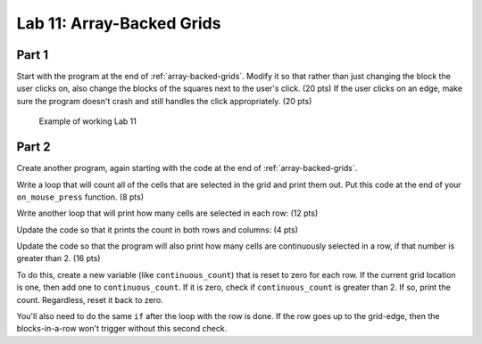 .. _lab-11:

Lab 11: Array-Backed Grids
==========================

Part 1
------

Start with the program at the end of :ref:`array-backed-grids`.
Modify it so that rather than just changing the block the user clicks on, also
change the blocks of the squares next to the user's click. (20 pts) If the user clicks
on an edge, make sure the program doesn't crash and still handles the click
appropriately. (20 pts)

.. figure:: lab_11_sample.gif

    Example of working Lab 11

Part 2
------

Create another program, again starting with the code
at the end of :ref:`array-backed-grids`.

Write a loop that will count all of the cells that are selected in the grid
and print them out. Put this code at the end of your ``on_mouse_press`` function.
(8 pts)

.. code-block:: text
    :caption: Sample Output

    Total of 1 cells are selected.
    Total of 2 cells are selected.
    Total of 3 cells are selected.
    Total of 2 cells are selected.
    Total of 3 cells are selected.
    Total of 4 cells are selected.
    Total of 5 cells are selected.
    Total of 6 cells are selected.
    Total of 7 cells are selected.
    Total of 8 cells are selected.
    Total of 9 cells are selected.

Write another loop that will print how many cells are selected in each row:
(12 pts)

.. code-block:: text
    :caption: Sample Output

    Total of 7 cells are selected.
    Row 0 has 0 cells selected.
    Row 1 has 0 cells selected.
    Row 2 has 2 cells selected.
    Row 3 has 2 cells selected.
    Row 4 has 1 cells selected.
    Row 5 has 2 cells selected.
    Row 6 has 0 cells selected.
    Row 7 has 0 cells selected.
    Row 8 has 0 cells selected.
    Row 9 has 0 cells selected.

    Total of 8 cells are selected.
    Row 0 has 0 cells selected.
    Row 1 has 0 cells selected.
    Row 2 has 3 cells selected.
    Row 3 has 2 cells selected.
    Row 4 has 1 cells selected.
    Row 5 has 2 cells selected.
    Row 6 has 0 cells selected.
    Row 7 has 0 cells selected.
    Row 8 has 0 cells selected.
    Row 9 has 0 cells selected.

Update the code so that it prints the count in both rows and columns:
(4 pts)

.. code-block:: text
    :caption: Sample Output

    Total of 5 cells are selected.
    Row 0 has 1 cells selected.
    Row 1 has 1 cells selected.
    Row 2 has 1 cells selected.
    Row 3 has 1 cells selected.
    Row 4 has 1 cells selected.
    Row 5 has 0 cells selected.
    Row 6 has 0 cells selected.
    Row 7 has 0 cells selected.
    Row 8 has 0 cells selected.
    Row 9 has 0 cells selected.
    Column 0 has 5 cells selected.
    Column 1 has 0 cells selected.
    Column 2 has 0 cells selected.
    Column 3 has 0 cells selected.
    Column 4 has 0 cells selected.
    Column 5 has 0 cells selected.
    Column 6 has 0 cells selected.
    Column 7 has 0 cells selected.
    Column 8 has 0 cells selected.
    Column 9 has 0 cells selected.

Update the code so that the program will also print how many cells are
continuously selected in a row, if that number is greater than 2.
(16 pts)

To do this, create a new variable (like ``continuous_count``) that is reset to
zero for each row. If the current grid location is one, then add one to
``continuous_count``. If it is zero, check if ``continuous_count`` is greater
than 2. If so, print the count. Regardless, reset it back to zero.

You'll also need to do the same ``if`` after the loop with the row is done.
If the row goes up to the grid-edge, then the blocks-in-a-row won't trigger
without this second check.

.. code-block:: text
    :caption: Sample Output

    Total of 18 cells are selected.
    Row 0 has 0 cells selected.
    There are 7 continuous blocks selected on row 1.
    Row 1 has 7 cells selected.
    Row 2 has 0 cells selected.
    There are 4 continuous blocks selected on row 3.
    Row 3 has 4 cells selected.
    Row 4 has 0 cells selected.
    There are 4 continuous blocks selected on row 5.
    Row 5 has 4 cells selected.
    There are 3 continuous blocks selected on row 6.
    Row 6 has 3 cells selected.
    Row 7 has 0 cells selected.
    Row 8 has 0 cells selected.
    Row 9 has 0 cells selected.
    Column 0 has 1 cells selected.
    Column 1 has 3 cells selected.
    Column 2 has 3 cells selected.
    Column 3 has 3 cells selected.
    Column 4 has 3 cells selected.
    Column 5 has 1 cells selected.
    Column 6 has 1 cells selected.
    Column 7 has 1 cells selected.
    Column 8 has 1 cells selected.
    Column 9 has 1 cells selected.